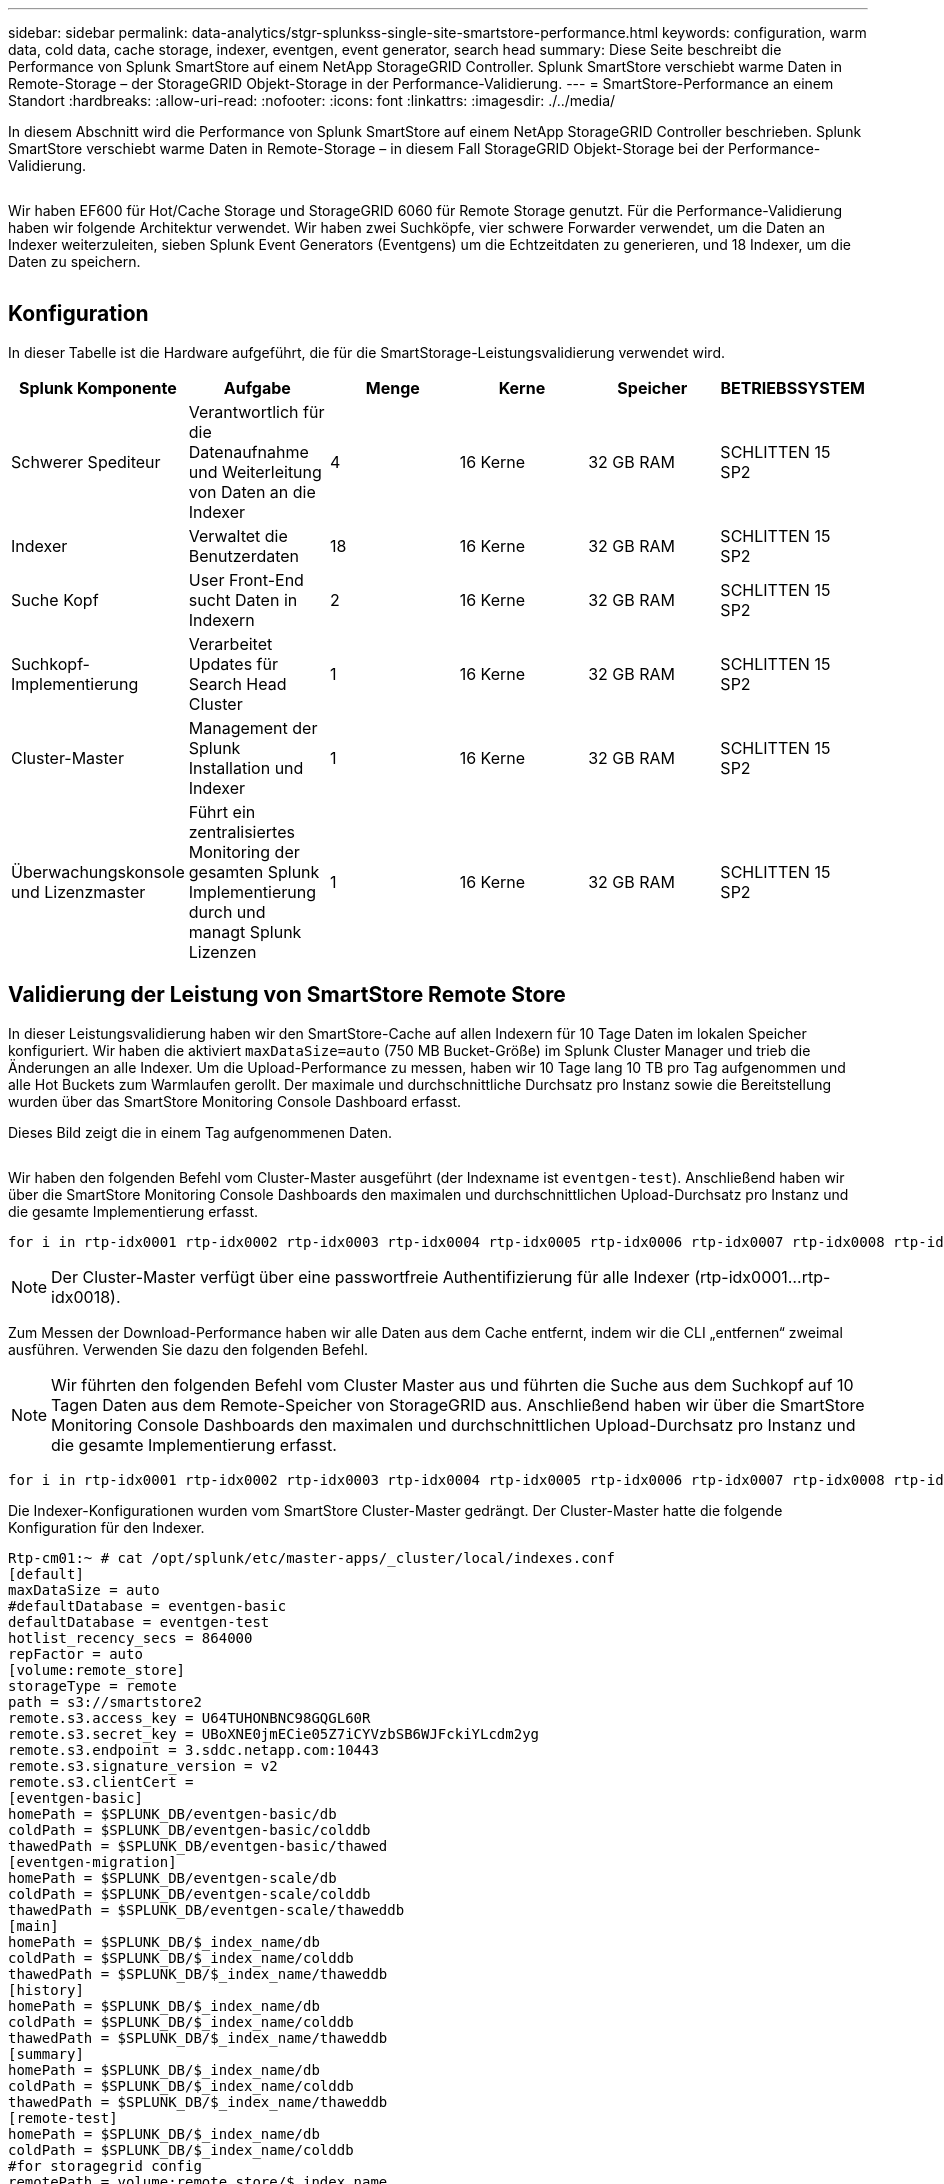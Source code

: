 ---
sidebar: sidebar 
permalink: data-analytics/stgr-splunkss-single-site-smartstore-performance.html 
keywords: configuration, warm data, cold data, cache storage, indexer, eventgen, event generator, search head 
summary: Diese Seite beschreibt die Performance von Splunk SmartStore auf einem NetApp StorageGRID Controller. Splunk SmartStore verschiebt warme Daten in Remote-Storage – der StorageGRID Objekt-Storage in der Performance-Validierung. 
---
= SmartStore-Performance an einem Standort
:hardbreaks:
:allow-uri-read: 
:nofooter: 
:icons: font
:linkattrs: 
:imagesdir: ./../media/


[role="lead"]
In diesem Abschnitt wird die Performance von Splunk SmartStore auf einem NetApp StorageGRID Controller beschrieben. Splunk SmartStore verschiebt warme Daten in Remote-Storage – in diesem Fall StorageGRID Objekt-Storage bei der Performance-Validierung.

image:stgr-splunkss-image10.png[""]

Wir haben EF600 für Hot/Cache Storage und StorageGRID 6060 für Remote Storage genutzt. Für die Performance-Validierung haben wir folgende Architektur verwendet. Wir haben zwei Suchköpfe, vier schwere Forwarder verwendet, um die Daten an Indexer weiterzuleiten, sieben Splunk Event Generators (Eventgens) um die Echtzeitdaten zu generieren, und 18 Indexer, um die Daten zu speichern.

image:stgr-splunkss-image11.png[""]



== Konfiguration

In dieser Tabelle ist die Hardware aufgeführt, die für die SmartStorage-Leistungsvalidierung verwendet wird.

|===
| Splunk Komponente | Aufgabe | Menge | Kerne | Speicher | BETRIEBSSYSTEM 


| Schwerer Spediteur | Verantwortlich für die Datenaufnahme und Weiterleitung von Daten an die Indexer | 4 | 16 Kerne | 32 GB RAM | SCHLITTEN 15 SP2 


| Indexer | Verwaltet die Benutzerdaten | 18 | 16 Kerne | 32 GB RAM | SCHLITTEN 15 SP2 


| Suche Kopf | User Front-End sucht Daten in Indexern | 2 | 16 Kerne | 32 GB RAM | SCHLITTEN 15 SP2 


| Suchkopf-Implementierung | Verarbeitet Updates für Search Head Cluster | 1 | 16 Kerne | 32 GB RAM | SCHLITTEN 15 SP2 


| Cluster-Master | Management der Splunk Installation und Indexer | 1 | 16 Kerne | 32 GB RAM | SCHLITTEN 15 SP2 


| Überwachungskonsole und Lizenzmaster | Führt ein zentralisiertes Monitoring der gesamten Splunk Implementierung durch und managt Splunk Lizenzen | 1 | 16 Kerne | 32 GB RAM | SCHLITTEN 15 SP2 
|===


== Validierung der Leistung von SmartStore Remote Store

In dieser Leistungsvalidierung haben wir den SmartStore-Cache auf allen Indexern für 10 Tage Daten im lokalen Speicher konfiguriert. Wir haben die aktiviert `maxDataSize=auto` (750 MB Bucket-Größe) im Splunk Cluster Manager und trieb die Änderungen an alle Indexer. Um die Upload-Performance zu messen, haben wir 10 Tage lang 10 TB pro Tag aufgenommen und alle Hot Buckets zum Warmlaufen gerollt. Der maximale und durchschnittliche Durchsatz pro Instanz sowie die Bereitstellung wurden über das SmartStore Monitoring Console Dashboard erfasst.

Dieses Bild zeigt die in einem Tag aufgenommenen Daten.

image:stgr-splunkss-image12.png[""]

Wir haben den folgenden Befehl vom Cluster-Master ausgeführt (der Indexname ist `eventgen-test`). Anschließend haben wir über die SmartStore Monitoring Console Dashboards den maximalen und durchschnittlichen Upload-Durchsatz pro Instanz und die gesamte Implementierung erfasst.

....
for i in rtp-idx0001 rtp-idx0002 rtp-idx0003 rtp-idx0004 rtp-idx0005 rtp-idx0006 rtp-idx0007 rtp-idx0008 rtp-idx0009 rtp-idx0010 rtp-idx0011 rtp-idx0012 rtp-idx0013011 rtdx0014 rtp-idx0015 rtp-idx0016 rtp-idx0017 rtp-idx0018 ; do  ssh $i "hostname;  date; /opt/splunk/bin/splunk _internal call /data/indexes/eventgen-test/roll-hot-buckets -auth admin:12345678; sleep 1  "; done
....

NOTE: Der Cluster-Master verfügt über eine passwortfreie Authentifizierung für alle Indexer (rtp-idx0001…rtp-idx0018).

Zum Messen der Download-Performance haben wir alle Daten aus dem Cache entfernt, indem wir die CLI „entfernen“ zweimal ausführen. Verwenden Sie dazu den folgenden Befehl.


NOTE: Wir führten den folgenden Befehl vom Cluster Master aus und führten die Suche aus dem Suchkopf auf 10 Tagen Daten aus dem Remote-Speicher von StorageGRID aus. Anschließend haben wir über die SmartStore Monitoring Console Dashboards den maximalen und durchschnittlichen Upload-Durchsatz pro Instanz und die gesamte Implementierung erfasst.

....
for i in rtp-idx0001 rtp-idx0002 rtp-idx0003 rtp-idx0004 rtp-idx0005 rtp-idx0006 rtp-idx0007 rtp-idx0008 rtp-idx0009 rtp-idx0010 rtp-idx0011 rtp-idx0012 rtp-idx0013 rtp-idx0014 rtp-idx0015 rtp-idx0016 rtp-idx0017 rtp-idx0018 ; do  ssh $i " hostname;  date; /opt/splunk/bin/splunk _internal call /services/admin/cacheman/_evict -post:mb 1000000000 -post:path /mnt/EF600 -method POST  -auth admin:12345678;   “; done
....
Die Indexer-Konfigurationen wurden vom SmartStore Cluster-Master gedrängt. Der Cluster-Master hatte die folgende Konfiguration für den Indexer.

....
Rtp-cm01:~ # cat /opt/splunk/etc/master-apps/_cluster/local/indexes.conf
[default]
maxDataSize = auto
#defaultDatabase = eventgen-basic
defaultDatabase = eventgen-test
hotlist_recency_secs = 864000
repFactor = auto
[volume:remote_store]
storageType = remote
path = s3://smartstore2
remote.s3.access_key = U64TUHONBNC98GQGL60R
remote.s3.secret_key = UBoXNE0jmECie05Z7iCYVzbSB6WJFckiYLcdm2yg
remote.s3.endpoint = 3.sddc.netapp.com:10443
remote.s3.signature_version = v2
remote.s3.clientCert =
[eventgen-basic]
homePath = $SPLUNK_DB/eventgen-basic/db
coldPath = $SPLUNK_DB/eventgen-basic/colddb
thawedPath = $SPLUNK_DB/eventgen-basic/thawed
[eventgen-migration]
homePath = $SPLUNK_DB/eventgen-scale/db
coldPath = $SPLUNK_DB/eventgen-scale/colddb
thawedPath = $SPLUNK_DB/eventgen-scale/thaweddb
[main]
homePath = $SPLUNK_DB/$_index_name/db
coldPath = $SPLUNK_DB/$_index_name/colddb
thawedPath = $SPLUNK_DB/$_index_name/thaweddb
[history]
homePath = $SPLUNK_DB/$_index_name/db
coldPath = $SPLUNK_DB/$_index_name/colddb
thawedPath = $SPLUNK_DB/$_index_name/thaweddb
[summary]
homePath = $SPLUNK_DB/$_index_name/db
coldPath = $SPLUNK_DB/$_index_name/colddb
thawedPath = $SPLUNK_DB/$_index_name/thaweddb
[remote-test]
homePath = $SPLUNK_DB/$_index_name/db
coldPath = $SPLUNK_DB/$_index_name/colddb
#for storagegrid config
remotePath = volume:remote_store/$_index_name
thawedPath = $SPLUNK_DB/$_index_name/thaweddb
[eventgen-test]
homePath = $SPLUNK_DB/$_index_name/db
maxDataSize=auto
maxHotBuckets=1
maxWarmDBCount=2
coldPath = $SPLUNK_DB/$_index_name/colddb
#for storagegrid config
remotePath = volume:remote_store/$_index_name
thawedPath = $SPLUNK_DB/$_index_name/thaweddb
[eventgen-evict-test]
homePath = $SPLUNK_DB/$_index_name/db
coldPath = $SPLUNK_DB/$_index_name/colddb
#for storagegrid config
remotePath = volume:remote_store/$_index_name
thawedPath = $SPLUNK_DB/$_index_name/thaweddb
maxDataSize = auto_high_volume
maxWarmDBCount = 5000
rtp-cm01:~ #
....
Wir haben die folgende Suchanfrage auf den Suchkopf ausgeführt um die Performance Matrix zu sammeln.

image:stgr-splunkss-image13.png[""]

Wir haben die Performance-Informationen vom Cluster-Master erfasst. Die Spitzen-Performance betrug 61,34 GB/s.

image:stgr-splunkss-image14.png[""]

Die durchschnittliche Performance betrug etwa 29 GB/s.

image:stgr-splunkss-image15.png[""]



== Performance von StorageGRID

Die SmartStore-Leistung basiert auf der Suche nach bestimmten Mustern und Zeichenfolgen aus großen Datenmengen. In dieser Validierung werden die Ereignisse mit generiert https://github.com/splunk/eventgen["Eventgen"^] Auf einem bestimmten Splunk Index (Eventgen-Test) durch den Suchkopf, und die Anfrage geht an StorageGRID für die meisten Anfragen. Das folgende Bild zeigt die Treffer und Fehlschläge der Abfragedaten. Die Treffer Daten stammen von der lokalen Festplatte und die Auslassungen stammen aus dem StorageGRID Controller.


NOTE: Die grüne Farbe zeigt die Hits Data und die orangefarbene Farbe zeigt die Fehldaten an.

image:stgr-splunkss-image16.png[""]

Wenn die Abfrage für die Suche auf StorageGRID ausgeführt wird, wird die Zeit für die S3-Abrufrate von StorageGRID im folgenden Bild angezeigt.

image:stgr-splunkss-image17.png[""]



== Verwendung der StorageGRID-Hardware

Die StorageGRID-Instanz hat einen Load Balancer und drei StorageGRID Controller. Die CPU-Auslastung aller drei Controller beträgt 75 % bis 100 %.

image:stgr-splunkss-image18.png[""]



== SmartStore mit NetApp Storage Controller – Vorteile für den Kunden

* *Abkopplung von Computing und Storage* der Splunk SmartStore entkoppelt Computing und Storage und ermöglicht dadurch eine unabhängige Skalierung.
* *On-Demand-Daten* SmartStore ermöglicht Daten in der Nähe von On-Demand-Computing und bietet Flexibilität bei Computing und Storage sowie Kosteneffizienz, um eine längere Datenaufbewahrung nach Bedarf zu erreichen.
* *AWS S3 API-konform.* SmartStore nutzt die AWS S3 API zur Kommunikation mit Storage zur Wiederherstellung, einem API-konformen AWS S3- und S3-konformen Objektspeicher wie StorageGRID.
* *Reduziert Speicherbedarf und Kosten.* SmartStore reduziert den Speicherbedarf für veraltete Daten (warm/kalt). Da NetApp Storage Datensicherung bietet, Ausfälle beseitigt und hohe Verfügbarkeit gewährleistet, ist nur eine einzige Kopie der Daten erforderlich.
* *Hardwarefehler.* Node-Ausfall in einer SmartStore-Bereitstellung macht die Daten nicht unzugänglich und hat eine wesentlich schnellere Indexer-Wiederherstellung nach Hardwareausfall oder Datenungleichgewicht.
* Applikations- und datenorientierter Cache:
* Indexer entfernen und On-Demand-Setup-down-Cluster einrichten.
* Storage Tier ist nicht mehr an die Hardware gebunden.


